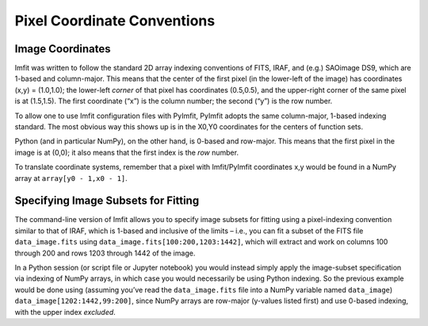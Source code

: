 Pixel Coordinate Conventions
============================

Image Coordinates
~~~~~~~~~~~~~~~~~

Imfit was written to follow the standard 2D array indexing conventions
of FITS, IRAF, and (e.g.) SAOimage DS9, which are 1-based and
column-major. This means that the center of the first pixel (in the
lower-left of the image) has coordinates (x,y) = (1.0,1.0); the
lower-left *corner* of that pixel has coordinates (0.5,0.5), and the
upper-right corner of the same pixel is at (1.5,1.5). The first
coordinate (“x”) is the column number; the second (“y”) is the row
number.

To allow one to use Imfit configuration files with PyImfit, PyImfit
adopts the same column-major, 1-based indexing standard. The most
obvious way this shows up is in the X0,Y0 coordinates for the centers of
function sets.

Python (and in particular NumPy), on the other hand, is 0-based and
row-major. This means that the first pixel in the image is at (0,0); it
also means that the first index is the *row* number.

To translate coordinate systems, remember that a pixel with
Imfit/PyImfit coordinates x,y would be found in a NumPy array at
``array[y0 - 1,x0 - 1]``.

Specifying Image Subsets for Fitting
~~~~~~~~~~~~~~~~~~~~~~~~~~~~~~~~~~~~

The command-line version of Imfit allows you to specify image subsets
for fitting using a pixel-indexing convention similar to that of IRAF,
which is 1-based and inclusive of the limits – i.e., you can fit a
subset of the FITS file ``data_image.fits`` using
``data_image.fits[100:200,1203:1442]``, which will extract and work on
columns 100 through 200 and rows 1203 through 1442 of the image.

In a Python session (or script file or Jupyter notebook) you would
instead simply apply the image-subset specification via indexing of
NumPy arrays, in which case you would necessarily be using Python
indexing. So the previous example would be done using (assuming you’ve
read the ``data_image.fits`` file into a NumPy variable named
``data_image``) ``data_image[1202:1442,99:200]``, since NumPy arrays are
row-major (y-values listed first) and use 0-based indexing, with the
upper index *excluded*.
